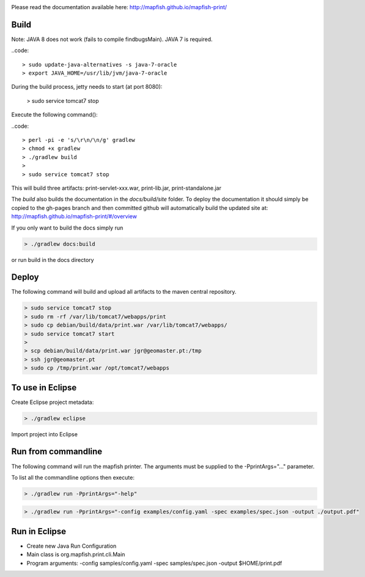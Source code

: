 .. image:: https://travis-ci.org/mapfish/mapfish-print.svg?branch=development
    :target: https://travis-ci.org/mapfish/mapfish-print

Please read the documentation available here:
http://mapfish.github.io/mapfish-print/


Build
-----

Note: JAVA 8 does not work (fails to compile findbugsMain). JAVA 7 is required.

..code::

  > sudo update-java-alternatives -s java-7-oracle
  > export JAVA_HOME=/usr/lib/jvm/java-7-oracle

During the build process, jetty needs to start (at port 8080):

  > sudo service tomcat7 stop

Execute the following command():

..code::

  > perl -pi -e 's/\r\n/\n/g' gradlew
  > chmod +x gradlew
  > ./gradlew build
  >
  > sudo service tomcat7 stop

This will build three artifacts:  print-servlet-xxx.war, print-lib.jar, print-standalone.jar

The `build` also builds the documentation in the `docs/build/site` folder.  To deploy the documentation it should simply be copied to the gh-pages
branch and then committed github will automatically build the updated site at: http://mapfish.github.io/mapfish-print/#/overview

If you only want to build the docs simply run

.. code::

  > ./gradlew docs:build

or run build in the docs directory

Deploy
------

The following command will build and upload all artifacts to the maven central repository.

.. code::

  > sudo service tomcat7 stop
  > sudo rm -rf /var/lib/tomcat7/webapps/print
  > sudo cp debian/build/data/print.war /var/lib/tomcat7/webapps/
  > sudo service tomcat7 start
  >
  > scp debian/build/data/print.war jgr@geomaster.pt:/tmp
  > ssh jgr@geomaster.pt
  > sudo cp /tmp/print.war /opt/tomcat7/webapps

To use in Eclipse
-----------------

Create Eclipse project metadata:

.. code::

  > ./gradlew eclipse
  
Import project into Eclipse


Run from commandline
--------------------

The following command will run the mapfish printer.  The arguments must be supplied to the -PprintArgs="..." parameter.

To list all the commandline options then execute:

.. code::

 > ./gradlew run -PprintArgs="-help"

.. code::

  > ./gradlew run -PprintArgs="-config examples/config.yaml -spec examples/spec.json -output ./output.pdf"


Run in Eclipse
--------------

- Create new Java Run Configuration
- Main class is org.mapfish.print.cli.Main
- Program arguments: -config samples/config.yaml -spec samples/spec.json -output $HOME/print.pdf
